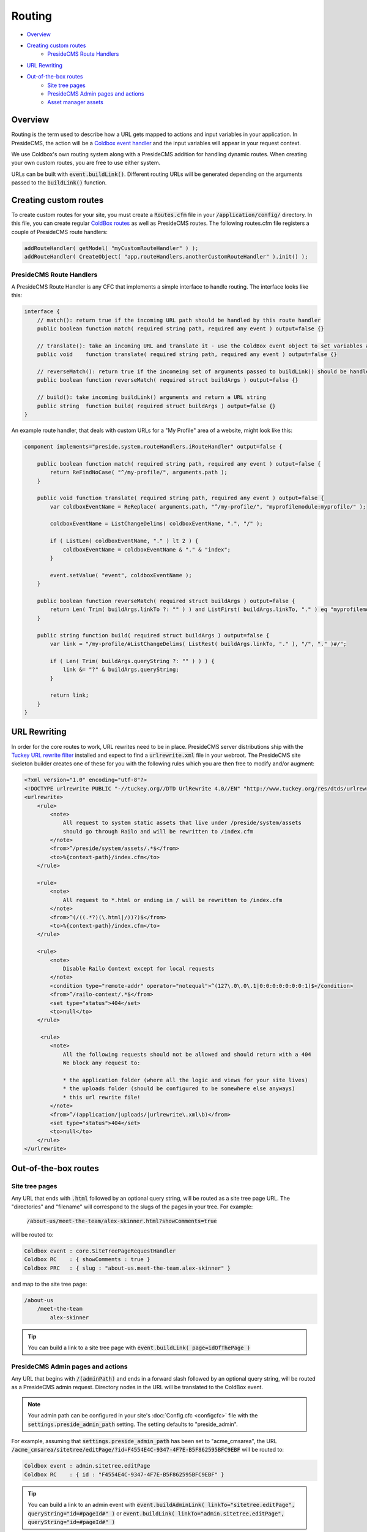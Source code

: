 Routing
=======

* `Overview`_
* `Creating custom routes`_
    * `PresideCMS Route Handlers`_
* `URL Rewriting`_
* `Out-of-the-box routes`_
    * `Site tree pages`_
    * `PresideCMS Admin pages and actions`_
    * `Asset manager assets`_

Overview
########

Routing is the term used to describe how a URL gets mapped to actions and input variables in your application. In PresideCMS, the action will be a `Coldbox event handler`_ and the input variables will appear in your request context.

We use Coldbox's own routing system along with a PresideCMS addition for handling dynamic routes. When creating your own custom routes, you are free to use either system.

URLs can be built with :code:`event.buildLink()`. Different routing URLs will be generated depending on the arguments passed to the :code:`buildLink()` function.


Creating custom routes
######################

To create custom routes for your site, you must create a :code:`Routes.cfm` file in your :code:`/application/config/` directory. In this file, you can create regular `ColdBox routes`_ as well as PresideCMS routes. The following routes.cfm file registers a couple of PresideCMS route handlers:

.. code-block:: js

    addRouteHandler( getModel( "myCustomRouteHandler" ) );
    addRouteHandler( CreateObject( "app.routeHandlers.anotherCustomRouteHandler" ).init() );

PresideCMS Route Handlers
-------------------------

A PresideCMS Route Handler is any CFC that implements a simple interface to handle routing. The interface looks like this:

.. code-block:: js

    interface {
        // match(): return true if the incoming URL path should be handled by this route handler
        public boolean function match( required string path, required any event ) output=false {}

        // translate(): take an incoming URL and translate it - use the ColdBox event object to set variables and the current event
        public void    function translate( required string path, required any event ) output=false {}

        // reverseMatch(): return true if the incomeing set of arguments passed to buildLink() should be handled by this route handler
        public boolean function reverseMatch( required struct buildArgs ) output=false {}

        // build(): take incoming buildLink() arguments and return a URL string
        public string  function build( required struct buildArgs ) output=false {}
    }

An example route handler, that deals with custom URLs for a "My Profile" area of a website, might look like this:

.. code-block:: js

    component implements="preside.system.routeHandlers.iRouteHandler" output=false {

        public boolean function match( required string path, required any event ) output=false {
            return ReFindNoCase( "^/my-profile/", arguments.path );
        }

        public void function translate( required string path, required any event ) output=false {
            var coldboxEventName = ReReplace( arguments.path, "^/my-profile/", "myprofilemodule:myprofile/" );

            coldboxEventName = ListChangeDelims( coldboxEventName, ".", "/" );

            if ( ListLen( coldboxEventName, "." ) lt 2 ) {
                coldboxEventName = coldboxEventName & "." & "index";
            }

            event.setValue( "event", coldboxEventName );
        }

        public boolean function reverseMatch( required struct buildArgs ) output=false {
            return Len( Trim( buildArgs.linkTo ?: "" ) ) and ListFirst( buildArgs.linkTo, "." ) eq "myprofilemodule:myprofile";
        }

        public string function build( required struct buildArgs ) output=false {
            var link = "/my-profile/#ListChangeDelims( ListRest( buildArgs.linkTo, "." ), "/", "." )#/";

            if ( Len( Trim( buildArgs.queryString ?: "" ) ) ) {
                link &= "?" & buildArgs.queryString;
            }

            return link;
        }
    }


URL Rewriting
#############

In order for the core routes to work, URL rewrites need to be in place. PresideCMS server distributions ship with the `Tuckey URL rewrite filter`_ installed and expect to find a :code:`urlrewrite.xml` file in your webroot. The PresideCMS site skeleton builder creates one of these for you with the following rules which you are then free to modify and/or augment:

.. code-block:: xml

    <?xml version="1.0" encoding="utf-8"?>
    <!DOCTYPE urlrewrite PUBLIC "-//tuckey.org//DTD UrlRewrite 4.0//EN" "http://www.tuckey.org/res/dtds/urlrewrite4.0.dtd">
    <urlrewrite>
        <rule>
            <note>
                All request to system static assets that live under /preside/system/assets
                should go through Railo and will be rewritten to /index.cfm
            </note>
            <from>^/preside/system/assets/.*$</from>
            <to>%{context-path}/index.cfm</to>
        </rule>

        <rule>
            <note>
                All request to *.html or ending in / will be rewritten to /index.cfm
            </note>
            <from>^(/((.*?)(\.html|/))?)$</from>
            <to>%{context-path}/index.cfm</to>
        </rule>

        <rule>
            <note>
                Disable Railo Context except for local requests
            </note>
            <condition type="remote-addr" operator="notequal">^(127\.0\.0\.1|0:0:0:0:0:0:0:1)$</condition>
            <from>^/railo-context/.*$</from>
            <set type="status">404</set>
            <to>null</to>
        </rule>

         <rule>
            <note>
                All the following requests should not be allowed and should return with a 404
                We block any request to:

                * the application folder (where all the logic and views for your site lives)
                * the uploads folder (should be configured to be somewhere else anyways)
                * this url rewrite file!
            </note>
            <from>^/(application/|uploads/|urlrewrite\.xml\b)</from>
            <set type="status">404</set>
            <to>null</to>
        </rule>
    </urlrewrite>

Out-of-the-box routes
#####################

Site tree pages
---------------

Any URL that ends with :code:`.html` followed by an optional query string, will be routed as a site tree page URL. The "directories" and "filename" will correspond to the slugs of the pages in your tree. For example:

    :code:`/about-us/meet-the-team/alex-skinner.html?showComments=true`

will be routed to:

.. code-block:: js

    Coldbox event : core.SiteTreePageRequestHandler
    Coldbox RC    : { showComments : true }
    Coldbox PRC   : { slug : "about-us.meet-the-team.alex-skinner" }

and map to the site tree page:

.. code-block:: text

    /about-us
        /meet-the-team
            alex-skinner

.. tip::

    You can build a link to a site tree page with :code:`event.buildLink( page=idOfThePage )`

PresideCMS Admin pages and actions
----------------------------------

Any URL that begins with :code:`/(adminPath)` and ends in a forward slash followed by an optional query string, will be routed as a PresideCMS admin request. Directory nodes in the URL will be translated to the ColdBox event.

.. note::

    Your admin path can be configured in your site's :doc:`Config.cfc <configcfc>` file with the :code:`settings.preside_admin_path` setting. The setting defaults to "preside_admin".

For example, assuming that :code:`settings.preside_admin_path` has been set to "acme_cmsarea", the URL :code:`/acme_cmsarea/sitetree/editPage/?id=F4554E4C-9347-4F7E-B5F862595BFC9EBF` will be routed to:

.. code-block:: js

    Coldbox event : admin.sitetree.editPage
    Coldbox RC    : { id : "F4554E4C-9347-4F7E-B5F862595BFC9EBF" }

.. tip::

    You can build a link to an admin event with :code:`event.buildAdminLink( linkTo="sitetree.editPage", queryString="id=#pageId#" )` or :code:`event.buildLink( linkTo="admin.sitetree.editPage", queryString="id=#pageId#" )`

Asset manager assets
--------------------

Assets stored in the asset manager are served through the application. Any URL that starts with :code:`/asset` and ends with a trailing slash will be routed to the asset manager download action. URLs take the form: :code:`/asset/(asset ID)/` or :code:`/asset/(asset ID)/(ID or name of derivative)/`. So the URL, :code:`/asset/F4554E4C-9347-4F7E-B5F862595BFC9EBF/`, is routed to:

.. code-block:: js

    Coldbox event : core.assetDownload
    Coldbox RC    : { assetId : "F4554E4C-9347-4F7E-B5F862595BFC9EBF" }

and :code:`/asset/F4554E4C-9347-4F7E-B5F862595BFC9EBF/headerImage/` becomes:

.. code-block:: js

    Coldbox event : core.assetDownload
    Coldbox RC    : { assetId : "F4554E4C-9347-4F7E-B5F862595BFC9EBF", derivativeId : "headerImage" }

.. tip::

    You can build a link to an asset with :code:`event.buildAdminLink( assetId=myAssetId )` or :code:`event.buildLink( assetId=myAssetId, derivative=derivativeId )`


.. _Coldbox event handler: http://wiki.coldbox.org/wiki/EventHandlers.cfm
.. _Tuckey URL rewrite filter: http://tuckey.org/urlrewrite/
.. _Coldbox routes: http://wiki.coldbox.org/wiki/URLMappings.cfm